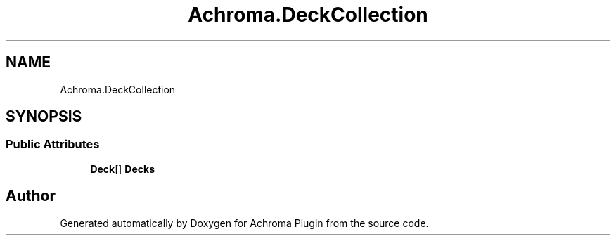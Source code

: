 .TH "Achroma.DeckCollection" 3 "Achroma Plugin" \" -*- nroff -*-
.ad l
.nh
.SH NAME
Achroma.DeckCollection
.SH SYNOPSIS
.br
.PP
.SS "Public Attributes"

.in +1c
.ti -1c
.RI "\fBDeck\fP[] \fBDecks\fP"
.br
.in -1c

.SH "Author"
.PP 
Generated automatically by Doxygen for Achroma Plugin from the source code\&.
